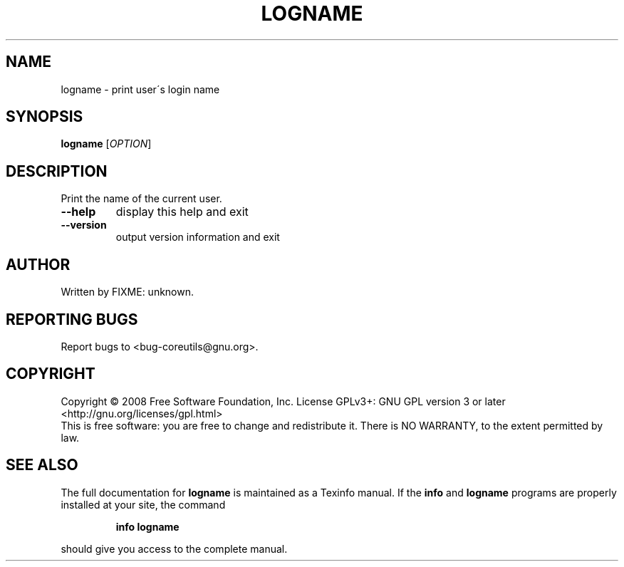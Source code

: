 .\" DO NOT MODIFY THIS FILE!  It was generated by help2man 1.35.
.TH LOGNAME "1" "January 2008" "GNU coreutils 6.9.92.4-f088d-dirty" "User Commands"
.SH NAME
logname \- print user\'s login name
.SH SYNOPSIS
.B logname
[\fIOPTION\fR]
.SH DESCRIPTION
.\" Add any additional description here
.PP
Print the name of the current user.
.TP
\fB\-\-help\fR
display this help and exit
.TP
\fB\-\-version\fR
output version information and exit
.SH AUTHOR
Written by FIXME: unknown.
.SH "REPORTING BUGS"
Report bugs to <bug\-coreutils@gnu.org>.
.SH COPYRIGHT
Copyright \(co 2008 Free Software Foundation, Inc.
License GPLv3+: GNU GPL version 3 or later <http://gnu.org/licenses/gpl.html>
.br
This is free software: you are free to change and redistribute it.
There is NO WARRANTY, to the extent permitted by law.
.SH "SEE ALSO"
The full documentation for
.B logname
is maintained as a Texinfo manual.  If the
.B info
and
.B logname
programs are properly installed at your site, the command
.IP
.B info logname
.PP
should give you access to the complete manual.
